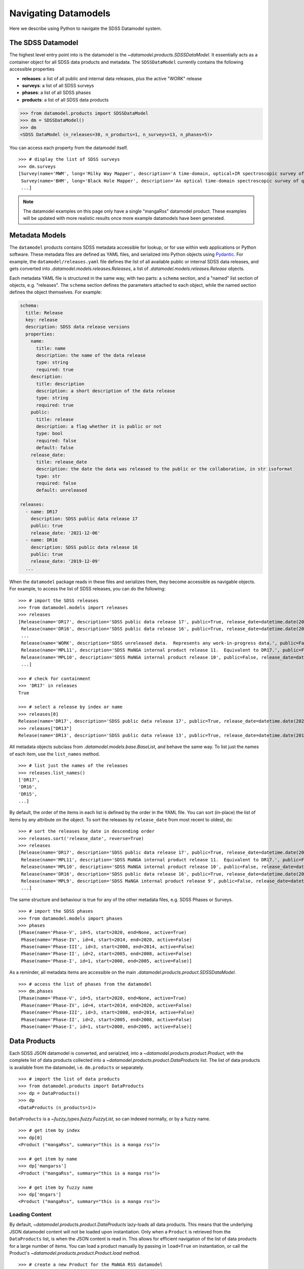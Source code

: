 .. _navigate:

Navigating Datamodels
=====================

Here we describe using Python to navigate the SDSS Datamodel system.

The SDSS Datamodel
------------------

The highest level entry point into is the datamodel is the `~datamodel.products.SDSSDataModel`.  It
essentially acts as a container object for all SDSS data products and metadata.  The ``SDSSDataModel``
currently contains the following accessible properties

- **releases**: a list of all public and internal data releases, plus the active "WORK" release
- **surveys**: a list of all SDSS surveys
- **phases**: a list of all SDSS phases
- **products**: a list of all SDSS data products

.. code-block:: python

    >>> from datamodel.products import SDSSDataModel
    >>> dm = SDSSDataModel()
    >>> dm
    <SDSS DataModel (n_releases=30, n_products=1, n_surveys=13, n_phases=5)>

You can access each property from the datamodel itself.
::

    >>> # display the list of SDSS surveys
    >>> dm.surveys
    [Survey(name='MWM', long='Milky Way Mapper', description='A time-domain, optical+IR spectroscopic survey of Milky Way stars of all types.', phase=Phase(name='Phase-V', id=5, start=2020, end=None, active=True))
     Survey(name='BHM', long='Black Hole Mapper', description='An optical time-domain spectroscopic survey of quasars and X-ray sources', phase=Phase(name='Phase-V', id=5, start=2020, end=None, active=True))
     ...]

.. note::

    The datamodel examples on this page only have a single "mangaRss" datamodel product.  These
    examples will be updated with more realistic results once more example datamodels 
    have been generated.    

Metadata Models
---------------

The ``datamodel`` products contains SDSS metadata accessible for lookup, or for use within web
applications or Python software.  These metadata files are defined as YAML files, and serialized 
into Python objects using `Pydantic <https://pydantic-docs.helpmanual.io/>`_.  For example, 
the ``datamodel/releases.yaml`` file defines the list of all available public or internal SDSS
data releases, and gets converted into `.datamodel.models.releases.Releases`, a list of 
`.datamodel.models.releases.Release` objects.

Each metadata YAML file is structured in the same way, with two parts: a ``schema`` section, and 
a "named" list section of objects, e.g. "releases".  The ``schema`` section defines the parameters 
attached to each object, while the named section defines the object themselves.  For example: 

.. code-block:: yaml

    schema:
      title: Release
      key: release
      description: SDSS data release versions
      properties:
        name:
          title: name
          description: the name of the data release
          type: string
          required: true
        description:
          title: description
          description: a short description of the data release
          type: string
          required: true
        public:
          title: release
          description: a flag whether it is public or not
          type: bool
          required: false
          default: false
        release_date:
          title: release_date
          description: the date the data was released to the public or the collaboration, in str isoformat
          type: str
          required: false
          default: unreleased

    releases:
      - name: DR17
        description: SDSS public data release 17
        public: true
        release_date: '2021-12-06'
      - name: DR16
        description: SDSS public data release 16
        public: true
        release_date: '2019-12-09'
      ...

When the ``datamodel`` package reads in these files and serializes them, they become accessible as 
navigable objects.  For example, to access the list of SDSS releases, you can do the following:
::

    >>> # import the SDSS releases 
    >>> from datamodel.models import releases
    >>> releases
    [Release(name='DR17', description='SDSS public data release 17', public=True, release_date=datetime.date(2021, 12, 6))
     Release(name='DR16', description='SDSS public data release 16', public=True, release_date=datetime.date(2019, 12, 9))
     ...
     Release(name='WORK', description='SDSS unreleased data.  Represents any work-in-progress data.', public=False, release_date='unreleased')
     Release(name='MPL11', description='SDSS MaNGA internal product release 11.  Equivalent to DR17.', public=False, release_date=datetime.date(2021, 3, 1))
     Release(name='MPL10', description='SDSS MaNGA internal product release 10', public=False, release_date=datetime.date(2020, 7, 13))
     ...]
        
    >>> # check for containment
    >>> 'DR17' in releases
    True 

    >>> # select a release by index or name
    >>> releases[0] 
    Release(name='DR17', description='SDSS public data release 17', public=True, release_date=datetime.date(2021, 12, 6))
    >>> releases["DR13"]
    Release(name='DR13', description='SDSS public data release 13', public=True, release_date=datetime.date(2016, 7, 31))

All metadata objects subclass from `.datamodel.models.base.BaseList`, and behave the same way.  To list
just the names of each item, use the ``list_names`` method.
::

    >>> # list just the names of the releases
    >>> releases.list_names()
    ['DR17',
    'DR16',
    'DR15',
    ...]

By default, the order of the items in each list is defined by the order in the YAML file.  You 
can sort (in-place) the list of items by any attribute on the object.  To sort the releases 
by ``release_date`` from most recent to oldest, do:
::

    >>> # sort the releases by date in descending order
    >>> releases.sort('release_date', reverse=True)
    >>> releases
    [Release(name='DR17', description='SDSS public data release 17', public=True, release_date=datetime.date(2021, 12, 6))
     Release(name='MPL11', description='SDSS MaNGA internal product release 11.  Equivalent to DR17.', public=False, release_date=datetime.date(2021, 3, 1))
     Release(name='MPL10', description='SDSS MaNGA internal product release 10', public=False, release_date=datetime.date(2020, 7, 13))
     Release(name='DR16', description='SDSS public data release 16', public=True, release_date=datetime.date(2019, 12, 9))
     Release(name='MPL9', description='SDSS MaNGA internal product release 9', public=False, release_date=datetime.date(2019, 12, 2))
     ...]

The same structure and behaviour is true for any of the other metadata files, 
e.g. SDSS Phases or Surveys.
::

    >>> # import the SDSS phases 
    >>> from datamodel.models import phases
    >>> phases
    [Phase(name='Phase-V', id=5, start=2020, end=None, active=True)
     Phase(name='Phase-IV', id=4, start=2014, end=2020, active=False)
     Phase(name='Phase-III', id=3, start=2008, end=2014, active=False)
     Phase(name='Phase-II', id=2, start=2005, end=2008, active=False)
     Phase(name='Phase-I', id=1, start=2000, end=2005, active=False)]

As a reminder, all metadata items are accessible on the main `.datamodel.products.product.SDSSDataModel`.
::

    >>> # access the list of phases from the datamodel
    >>> dm.phases
    [Phase(name='Phase-V', id=5, start=2020, end=None, active=True)
     Phase(name='Phase-IV', id=4, start=2014, end=2020, active=False)
     Phase(name='Phase-III', id=3, start=2008, end=2014, active=False)
     Phase(name='Phase-II', id=2, start=2005, end=2008, active=False)
     Phase(name='Phase-I', id=1, start=2000, end=2005, active=False)]

Data Products
-------------

Each SDSS JSON datamodel is converted, and serialzied, into a `~datamodel.products.product.Product`, 
with the complete list of data products collected into a `~datamodel.products.product.DataProducts`
list.  The list of data products is available from the datamodel, i.e. ``dm.products`` or separately.
::

    >>> # import the list of data products
    >>> from datamodel.products import DataProducts
    >>> dp = DataProducts()
    >>> dp
    <DataProducts (n_products=1)>

``DataProducts`` is a `~fuzzy_types.fuzzy.FuzzyList`, so can indexed normally, or by a fuzzy name.
::

    >>> # get item by index
    >>> dp[0]
    <Product ("mangaRss", summary="this is a manga rss")>

    >>> # get item by name
    >>> dp['mangarss']
    <Product ("mangaRss", summary="this is a manga rss")>

    >>> # get item by fuzzy name
    >>> dp['mngars']
    <Product ("mangaRss", summary="this is a manga rss")>

Loading Content
^^^^^^^^^^^^^^^

By default, `~datamodel.products.product.DataProducts` lazy-loads all data products.  This means that 
the underlying JSON datamodel content will not be loaded upon instantiation.  Only when a ``Product`` 
is retrieved from the ``DataProducts`` list, is when the JSON content is read in.  This allows for 
efficient navigation of the list of data products for a large number of items.  You can load a product
manually by passing in ``load=True`` on instantiation, or call the Product's
`~datamodel.products.product.Product.load` method.   
::

    >>> # create a new Product for the MaNGA RSS datamodel
    >>> from datamodel.products import Product
    >>> rss = Product('mangarss')
    >>> rss
    <Product ("mangarss", summary="")>

    >>> # by default it is unloaded
    >>> rss.loaded
    False

    >>> # load the JSON content
    >>> rss.load()
    >>> rss
    <Product ("mangarss", summary="this is a manga rss")>
    
    >>> rss.loaded
    True

You can also list all available products by their "file species" name.
::

    >>> # list all data products by name
    >>> dp.list_products()
    ['mangaRss']

Retrieving Content
^^^^^^^^^^^^^^^^^^

The underlying JSON `~datamodel.models.yaml.ProductModel` is available on each product, accessible via
the ``_model`` attribute.  A subset of the model attributes have been "extracted" up on the ``Product``
object itself, e.g. the ``general.releases``, ``general.short``, and ``general.description`` 
attributes.  The ``_extract`` class attribute contains a list of ``general`` parameters to be included.
Additional parameters can be included by adding them to this list, reinstantiating, and reloading 
the product.

The ``datamodel`` `~.datamodel.products.product.Product` contains various convenience methods of 
returning content from the datamodel.  You can return the entire datamodel content has a 
dictionary using `~.datamodel.products.product.Product.get_content`:
::

    >>> # return the datamodel content
    >>> rss.get_content()
    {'general': {'name': 'mangaRss',
     'short': 'this is a manga rss',
     'description': 'longer description',
     'environments': ['MANGA_SPECTRO_REDUX'],
     'datatype': 'FITS',
     ...
    }

You can return content specific to a release using `~.datamodel.products.product.Product.get_release`:
::

    >>> # return the datamodel content for DR15
    >>> rss.get_release("DR15")
    Release(
     template='$MANGA_SPECTRO_REDUX/[DRPVER]/[PLATE]/stack/manga-[PLATE]-[IFU]-[WAVE]RSS.fits.gz',
     ...)

Note that ``get_release`` method returns the `~datamodel.models.yaml.Release` object, which can be 
converted to a dictionary through its own ``dict()`` method.

You can return either the example filepath, or a more general path location, for a given release.
::

    >>> # return the default datamodel example for the WORK release
    >>> rss.get_example()
    '/Users/Brian/Work/sdss/sas/mangawork/manga/spectro/redux/v3_1_1/8485/stack/manga-8485-1901-LOGRSS.fits.gz'

    >>> # return the file location for DR16
    >>> rss.get_location(drpver='v2_4_3', plate=8485, ifu=1901, wave='LOG', release='DR16')
    '/Users/Brian/Work/sdss/sas/dr16/manga/spectro/redux/v2_4_3/8485/stack/manga-8485-1901-LOGRSS.fits.gz'

Reorganizing
------------

By default, ``DataProducts`` is a complete list of products organized by the "file species" datamodel 
name.  To group data products by some other property, you can use the 
`~datamodel.products.product.DataProducts.group_by` method.  Possible fields to group by are
any attribute on the `~datamodel.products.product.Product` instance, or any field in the underlying
``_model`` JSON datamodel, i.e. `~datamodel.models.yaml.ProductModel`.     

To group products by a ``Product`` attribute, pass in the attribute name.  For example, to group
products by data releases, use the ``releases`` attribute:
::

    >>> # group the products by the releases attribute
    >>> group = dm.products.group_by('releases')
    >>> group
    {'DR15': [<Product ("mangaRss", summary="this is a manga rss")>],
     'DR16': [<Product ("mangaRss", summary="this is a manga rss")>],
     'MPL10': [<Product ("mangaRss", summary="this is a manga rss")>],
     'WORK': [<Product ("mangaRss", summary="this is a manga rss")>]}

To group products by an attribute on the underlying JSON ``ProductModel``, pass in a "dotted attribute
chain" path to the field.  For example, to group products by the SAS environment variable, which lives
in the "environments" field of the `~datamodel.models.yaml.GeneralSection`
of the JSON datamodel file, the full string path would be `_model.general.environments`:
::

    >>> # group the products by the environments attribute
    >>> group = dm.products.group_by('_model.general.environments')
    >>> group
    {'MANGA_SPECTRO_REDUX': [<Product ("mangaRss", summary="this is a manga rss")>]}

